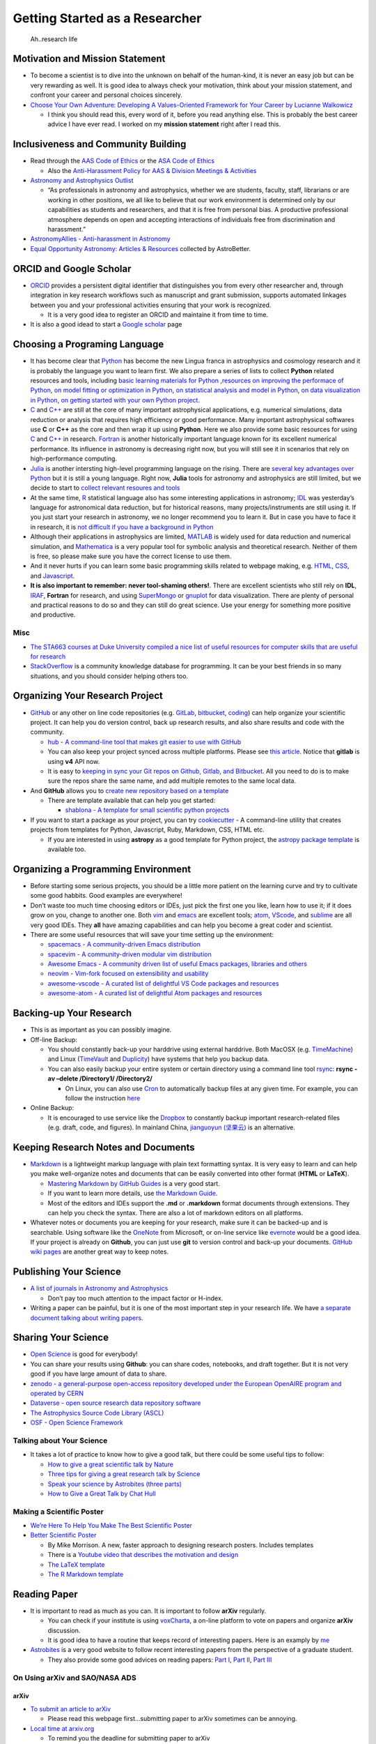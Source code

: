 Getting Started as a Researcher
===============================

.. figure:: http://www.phdcomics.com/comics/archive/phd051017s.gif
   :alt: Ah..research life

   Ah..research life

Motivation and Mission Statement
--------------------------------

-  To become a scientist is to dive into the unknown on behalf of the
   human-kind, it is never an easy job but can be very rewarding as
   well. It is good idea to always check your motivation, think about
   your mission statement, and confront your career and personal choices
   sincerely.
-  `Choose Your Own Adventure: Developing A Values-Oriented Framework
   for Your Career by Lucianne
   Walkowicz <https://arxiv.org/abs/1805.09963>`__

   -  I think you should read this, every word of it, before you read
      anything else. This is probably the best career advice I have ever
      read. I worked on my **mission statement** right after I read
      this.

Inclusiveness and Community Building
------------------------------------

-  Read through the `AAS Code of Ethics <https://aas.org/ethics>`__ or
   the `ASA Code of
   Ethics <http://asa.astronomy.org.au/code_of_ethics.php>`__

   -  Also the `Anti-Harassment Policy for AAS & Division Meetings &
      Activities <https://aas.org/policies/anti-harassment-policy-aas-division-meetings-activities>`__

-  `Astronomy and Astrophysics
   Outlist <https://astro-outlist.github.io/>`__

   -  “As professionals in astronomy and astrophysics, whether we are
      students, faculty, staff, librarians or are working in other
      positions, we all like to believe that our work environment is
      determined only by our capabilities as students and researchers,
      and that it is free from personal bias. A productive professional
      atmosphere depends on open and accepting interactions of
      individuals free from discrimination and harassment.”

-  `AstronomyAllies - Anti-harassment in
   Astronomy <http://www.astronomyallies.com/Astronomy_Allies/Welcome.html>`__
-  `Equal Opportunity Astronomy: Articles &
   Resources <http://www.astrobetter.com/wiki/Diversity>`__ collected by
   AstroBetter.

ORCID and Google Scholar
------------------------

-  `ORCID <https://orcid.org/>`__ provides a persistent digital
   identifier that distinguishes you from every other researcher and,
   through integration in key research workflows such as manuscript and
   grant submission, supports automated linkages between you and your
   professional activities ensuring that your work is recognized.

   -  It is a very good idea to register an ORCID and maintaine it from
      time to time.

-  It is also a good idead to start a `Google
   scholar <https://scholar.google.com>`__ page

Choosing a Programing Language
------------------------------

-  It has become clear that `Python <https://www.python.org/>`__ has
   become the new Lingua franca in astrophysics and cosmology research
   and it is probably the language you want to learn first. We also
   prepare a series of lists to collect **Python** related resources and
   tools, including `basic learning materials for
   Python <https://github.com/dr-guangtou/taotie/blob/master/programing/python_basic.md>`__
   ,\ `resources on improving the performace of
   Python <https://github.com/dr-guangtou/taotie/blob/master/programing/python_performance.md>`__,
   `on model fitting or optimization in
   Python <https://github.com/dr-guangtou/taotie/blob/master/programing/python_optimazaton.md>`__,
   `on statistical analysis and model in
   Python <https://github.com/dr-guangtou/taotie/blob/master/programing/python_statistics.md>`__,
   `on data visualization in
   Python <https://github.com/dr-guangtou/taotie/blob/master/programing/python_visualization.md>`__,
   `on getting started with your own Python
   project <https://github.com/dr-guangtou/taotie/blob/master/programing/python_write_yourown_project.md>`__.
-  `C <https://en.wikipedia.org/wiki/C_(programming_language)>`__ and
   `C++ <https://en.wikipedia.org/wiki/C%2B%2B>`__ are still at the core
   of many important astrophysical applications, e.g. numerical
   simulations, data reduction or analysis that requires high efficiency
   or good performance. Many important astrophysical softwares use **C**
   or **C++** as the core and then wrap it up using **Python**. Here we
   also provide some basic resources for using
   `C <https://github.com/dr-guangtou/taotie/blob/master/programing/clang_basic.md>`__
   and
   `C++ <https://github.com/dr-guangtou/taotie/blob/master/programing/cpp_basic.md>`__
   in research.
   `Fortran <http://fortranwiki.org/fortran/show/HomePage>`__ is another
   historically important language known for its excellent numerical
   performance. Its influence in astronomy is decreasing right now, but
   you will still see it in scenarios that rely on high-performance
   computing.
-  `Julia <https://julialang.org/>`__ is another intersting high-level
   programming language on the rising. There are `several key advantages
   over
   Python <https://discourse.julialang.org/t/julia-motivation-why-werent-numpy-scipy-numba-good-enough/2236>`__
   but it is still a young language. Right now, **Julia** tools for
   astronomy and astrophysics are still limited, but we decide to start
   to `collect relevant resoures and
   tools <https://github.com/dr-guangtou/taotie/blob/master/programing/julia_basic.md>`__
-  At the same time, `R <https://www.r-project.org/about.html>`__
   statistical language also has some interesting applications in
   astronomy;
   `IDL <https://en.wikipedia.org/wiki/IDL_(programming_language)>`__
   was yesterday’s language for astronomical data reduction, but for
   historical reasons, many projects/instruments are still using it. If
   you just start your research in astronomy, we no longer recommend you
   to learn it. But in case you have to face it in research, it is `not
   difficult if you have a background in
   Python <http://mathesaurus.sourceforge.net/idl-numpy.html>`__
-  Although their applications in astrophysics are limited,
   `MATLAB <https://www.mathworks.com/products/matlab.html>`__ is widely
   used for data reduction and numerical simulation, and
   `Mathematica <http://www.wolfram.com/mathematica/>`__ is a very
   popular tool for symbolic analysis and theoretical research. Neither
   of them is free, so please make sure you have the correct license to
   use them.
-  And it never hurts if you can learn some basic programming skills
   related to webpage making, e.g.
   `HTML <https://www.w3schools.com/html/>`__,
   `CSS <https://www.w3schools.com/css/>`__, and
   `Javascript <https://www.javascript.com/>`__.
-  **It is also important to remember: never tool-shaming others!**.
   There are excellent scientists who still rely on **IDL**,
   `IRAF <https://en.wikipedia.org/wiki/IRAF>`__, **Fortran** for
   research, and using
   `SuperMongo <https://www.astro.princeton.edu/~rhl/sm/>`__ or
   `gnuplot <http://www.gnuplot.info/>`__ for data visualization. There
   are plenty of personal and practical reasons to do so and they can
   still do great science. Use your energy for something more positive
   and productive.

Misc
~~~~

-  `The STA663 courses at Duke University compiled a nice list of useful
   resources for computer skills that are useful for
   research <http://people.duke.edu/~ccc14/sta-663-2019/>`__
-  `StackOverflow <https://stackoverflow.com/>`__ is a community
   knowledge database for programming. It can be your best friends in so
   many situations, and you should consider helping others too.

Organizing Your Research Project
--------------------------------

-  `GitHub <https://github.com/>`__ or any other on line code
   repositories (e.g. `GitLab <https://about.gitlab.com/>`__,
   `bitbucket <https://bitbucket.org/>`__,
   `coding <https://coding.net/git>`__) can help organize your
   scientific project. It can help you do version control, back up
   research results, and also share results and code with the community.

   -  `hub - A command-line tool that makes git easier to use with
      GitHub <https://github.com/github/hub>`__
   -  You can also keep your project synced across multiple platforms.
      Please see `this
      article <https://moox.io/blog/keep-in-sync-git-repos-on-github-gitlab-bitbucket/>`__.
      Notice that **gitlab** is using **v4** API now.
   -  It is easy to `keeping in sync your Git repos on Github, Gitlab,
      and
      Bitbucket <https://moox.io/blog/keep-in-sync-git-repos-on-github-gitlab-bitbucket/>`__.
      All you need to do is to make sure the repos share the same name,
      and add multiple remotes to the same local data.

-  And **GitHub** allows you to `create new repository based on a
   template <https://github.blog/2019-06-06-generate-new-repositories-with-repository-templates>`__

   -  There are template available that can help you get started:

      -  `shablona - A template for small scientific python
         projects <https://github.com/uwescience/shablona>`__

-  If you want to start a package as your project, you can try
   `cookiecutter <https://github.com/audreyr/cookiecutter>`__ - A
   command-line utility that creates projects from templates for Python,
   Javascript, Ruby, Markdown, CSS, HTML etc.

   -  If you are interested in using **astropy** as a good template for
      Python project, the `astropy package
      template <https://github.com/astropy/package-template>`__ is
      available too.

Organizing a Programming Environment
------------------------------------

-  Before starting some serious projects, you should be a little more
   patient on the learning curve and try to cultivate some good habbits.
   Good examples are everywhere!
-  Don’t waste too much time choosing editors or IDEs, just pick the
   first one you like, learn how to use it; if it does grow on you,
   change to another one. Both `vim <https://www.vim.org/>`__ and
   `emacs <https://www.gnu.org/software/emacs/>`__ are excellent tools;
   `atom <https://atom.io/>`__,
   `VScode <https://code.visualstudio.com/>`__, and
   `sublime <https://www.sublimetext.com/>`__ are all very good IDEs.
   They **all** have amazing capabilities and can help you become a
   great coder and scientist.
-  There are some useful resources that will save your time setting up
   the environment:

   -  `spacemacs - A community-driven Emacs
      distribution <https://github.com/syl20bnr/spacemacs>`__
   -  `spacevim - A community-driven modular vim
      distribution <https://github.com/SpaceVim/SpaceVim>`__
   -  `Awesome Emacs - A community driven list of useful Emacs packages,
      libraries and
      others <https://github.com/emacs-tw/awesome-emacs>`__
   -  `neovim - Vim-fork focused on extensibility and
      usability <https://github.com/neovim/neovim>`__
   -  `awesome-vscode - A curated list of delightful VS Code packages
      and resources <https://github.com/viatsko/awesome-vscode>`__
   -  `awesome-atom - A curated list of delightful Atom packages and
      resources <https://github.com/mehcode/awesome-atom>`__

Backing-up Your Research
------------------------

-  This is as important as you can possibly imagine.

-  Off-line Backup:

   -  You should constantly back-up your harddrive using external
      harddrive. Both MacOSX (e.g.
      `TimeMachine <https://support.apple.com/en-us/HT201250>`__) and
      Linux (`TimeVault <https://wiki.ubuntu.com/TimeVault>`__ and
      `Duplicity <http://duplicity.nongnu.org/>`__) have systems that
      help you backup data.
   -  You can also easily backup your entire system or certain directory
      using a command line tool
      `rsync <https://linux.die.net/man/1/rsync>`__: **rsync -av –delete
      /Directory1/ /Directory2/**

      -  On Linux, you can also use
         `Cron <https://opensource.com/article/17/11/how-use-cron-linux>`__
         to automatically backup files at any given time. For example,
         you can follow the instruction
         `here <https://nickjanetakis.com/blog/automatic-offline-file-backups-with-bash-and-rsync>`__

-  Online Backup:

   -  It is encouraged to use service like the
      `Dropbox <https://www.dropbox.com>`__ to constantly backup
      important research-related files (e.g. draft, code, and figures).
      In mainland China, `jianguoyun
      (坚果云) <https://www.jianguoyun.com/>`__ is an alternative.

Keeping Research Notes and Documents
------------------------------------

-  `Markdown <https://en.wikipedia.org/wiki/Markdown>`__ is a
   lightweight markup language with plain text formatting syntax. It is
   very easy to learn and can help you make well-organize notes and
   documents that can be easily converted into other format (**HTML** or
   **LaTeX**).

   -  `Mastering Markdown by GitHub
      Guides <https://guides.github.com/features/mastering-markdown/>`__
      is a very good start.
   -  If you want to learn more details, use `the Markdown
      Guide <https://www.markdownguide.org/>`__.
   -  Most of the editors and IDEs support the **.md** or **.markdown**
      format documents through extensions. They can help you check the
      syntax. There are also a lot of markdown editors on all platforms.

-  Whatever notes or documents you are keeping for your research, make
   sure it can be backed-up and is searchable. Using software like the
   `OneNote <https://www.onenote.com/signin?wdorigin=ondc>`__ from
   Microsoft, or on-line service like
   `evernote <https://evernote.com>`__ would be a good idea. If your
   project is already on **Github**, you can just use **git** to version
   control and back-up your documents. `GitHub wiki
   pages <https://guides.github.com/features/wikis/>`__ are another
   great way to keep notes.

Publishing Your Science
-----------------------

-  `A list of journals in Astronomy and
   Astrophysics <https://www.scimagojr.com/journalrank.php?category=3103>`__

   -  Don’t pay too much attention to the impact factor or H-index.

-  Writing a paper can be painful, but it is one of the most important
   step in your research life. We have `a separate document talking
   about writing
   papers <https://github.com/dr-guangtou/taotie/blob/master/research/writing_paper.md>`__.

Sharing Your Science
--------------------

-  `Open Science <https://en.wikipedia.org/wiki/Open_science>`__ is good
   for everybody!
-  You can share your results using **Github**: you can share codes,
   notebooks, and draft together. But it is not very good if you have
   large amount of data to share.
-  `zenodo - a general-purpose open-access repository developed under
   the European OpenAIRE program and operated by
   CERN <https://zenodo.org/>`__
-  `Dataverse - open source research data repository
   software <https://dataverse.org/>`__
-  `The Astrophysics Source Code Library (ASCL) <https://ascl.net/>`__
-  `OSF - Open Science Framework <https://osf.io/>`__

Talking about Your Science
~~~~~~~~~~~~~~~~~~~~~~~~~~

-  It takes a lot of practice to know how to give a good talk, but there
   could be some useful tips to follow:

   -  `How to give a great scientific talk by
      Nature <https://www.nature.com/articles/d41586-018-07780-5>`__
   -  `Three tips for giving a great research talk by
      Science <https://www.sciencemag.org/careers/2019/04/three-tips-giving-great-research-talk>`__
   -  `Speak your science by Astrobites (three
      parts) <https://astrobites.org/2018/02/10/speak-your-science-part-1/>`__
   -  `How to Give a Great Talk by Chat
      Hull <https://arxiv.org/abs/1712.08088>`__

Making a Scientific Poster
~~~~~~~~~~~~~~~~~~~~~~~~~~

-  `We’re Here To Help You Make The Best Scientific
   Poster <https://www.makesigns.com/tutorials/>`__

-  `Better Scientific Poster <https://osf.io/ef53g/>`__

   -  By Mike Morrison. A new, faster approach to designing research
      posters. Includes templates
   -  There is a `Youtube video that describes the motivation and
      design <https://www.youtube.com/watch?v=1RwJbhkCA58&feature=youtu.be>`__
   -  `The LaTeX
      template <https://github.com/rafaelbailo/betterposter-latex-template>`__
   -  `The R Markdown
      template <https://github.com/GerkeLab/betterposter>`__

Reading Paper
-------------

-  It is important to read as much as you can. It is important to follow
   **arXiv** regularly.

   -  You can check if your institute is using
      `voxCharta <https://www.voxcharta.org>`__, a on-line platform to
      vote on papers and organize **arXiv** discussion.
   -  It is good idea to have a routine that keeps record of interesting
      papers. Here is an examply by
      `me <https://github.com/dr-guangtou/daily_astroph>`__

-  `Astrobites <https://astrobites.org>`__ is a very good website to
   follow recent interesting papers from the perspective of a graduate
   student.

   -  They also provide some good advices on reading papers: `Part
      I <https://astrobites.org/2017/12/19/tools-for-reading-papers-part-1/>`__,
      `Part
      II <https://astrobites.org/2018/03/09/tools-for-reading-papers-part-2/>`__,
      `Part
      III <https://astrobites.org/2018/09/06/tools-for-reading-papers-part-3/>`__

On Using arXiv and SAO/NASA ADS
~~~~~~~~~~~~~~~~~~~~~~~~~~~~~~~

arXiv
^^^^^

-  `To submit an article to arXiv <https://arxiv.org/help/submit>`__

   -  Please read this webpage first…submitting paper to arXiv sometimes
      can be annoying.

-  `Local time at arxiv.org <https://arxiv.org/localtime>`__

   -  To remind you the deadline for submitting paper to arXiv

-  `The official arXiv github repositories <https://github.com/arXiv>`__
-  `arxiv.py - Python wrapper for the arXiv
   API <https://github.com/lukasschwab/arxiv.py>`__
-  `arXiv LaTeX Cleaner: Easily clean the LaTeX code of your paper to
   submit to
   arXiv <https://github.com/google-research/arxiv-latex-cleaner>`__

SAO/NASA ADS
^^^^^^^^^^^^

-  `Tutorial for using the new ADS
   search <http://adsabs.github.io/help/search/>`__
-  `Official SAO/NASA ADS github
   repositories <https://github.com/adsabs>`__
-  `ads - A Python Module to Interact with NASA’s ADS that Doesn’t
   Suck <https://github.com/andycasey/ads>`__

Communicating with Others
-------------------------

-  `Slack <https://slack.com/>`__ has become the most common way to
   organize a small collaboration. Even the free version can be very
   useful.
-  Telecon becomes more and more frequently used to communicate among
   collaborators in different institutes and timezones. Commonly used
   telecon tools including `Skype <https://www.skype.com/en/>`__,
   `zoom <https://zoom.us/>`__,
   `GoToMeetings <https://www.gotomeeting.com/>`__

   -  All of these tools are free and cross-platform, and easy to use.
      You can share screen using them for remote presentation too.

-  `Doodle <https://doodle.com/make-a-poll>`__ is the most commonly used
   tool to create a poll to decide the time slot for a meeting or
   telecon.

Personal Website
----------------

-  It is actually pretty important to have a visible personal website
   that links your CV and contact information. Make sure that it can be
   found by search engine.
-  This is especially important if you try to find job in another
   country (e.g. get a PhD in China, want a post-doc job in Europe) or
   when you know the hiring committee is not familiar with you.

-  `GitHub Pages <https://pages.github.com/>`__ is pretty good choice to
   make a nice-looking personal website. And there are some `easy-to-use
   templates available <https://pages.github.com/themes/>`__, and there
   are `more fancy ones
   available <https://jekyllthemes.io/github-pages-templates>`__

   -  `How to Create a Simple Academic
      Website <https://marisacarlos.com/pages/create-simple-academic-website>`__

-  `al-folio - A beautiful Jekyll theme for
   academics <https://github.com/alshedivat/al-folio>`__

   -  This is a pretty good template for academic personal wesbsite

-  Good examples (personal choice: clean and informative)

   -  `Adrian Price-Whelan <http://adrian.pw/>`__; the code can be found
      `here <https://github.com/adrn/adrn.github.io>`__
   -  `Dan Foreman-Mackey <https://dfm.io/>`__; the code can be found
      `here <https://github.com/dfm/dfm.io>`__

Conference and Talks
--------------------

Scientific Conference
~~~~~~~~~~~~~~~~~~~~~

-  Behave yourself professionally during conference or workshop. Please
   pay attention to the code of conduct. As an example, you can read the
   `Code of Conduct for ESO Workshops &
   Conferences <https://www.eso.org/sci/meetings/2018/tcl2018/code.html>`__

-  `CADA International Astronomy
   Meetings <http://www.cadc-ccda.hia-iha.nrc-cnrc.gc.ca/en/meetings/>`__
   is a very good place to check if there is anything conference that
   interests you in the future. There is a RSS Feed and a **iCal**
   subscription.
-  [@astromeetings Twitter
   account](https://twitter.com/astromeetings?lang=en) is also a good
   way to follow the on-going conferences in your field.

   -  It has become routine for a conferece to have a designated hashtag
      on Twitter for people to twit about the talk. We cannot go to all
      conferences (and it is `bad for the mother
      earth <https://onlinelibrary.wiley.com/doi/pdf/10.1111/1746-692X.12106>`__)

-  `Future IAU
   Meetings <https://www.iau.org/science/meetings/future/>`__

On-line Colloquium
~~~~~~~~~~~~~~~~~~

-  With Youtube, it is pretty easy to enjoy great astrophysical
   colloquium in universities and institutes all over the world. Here
   are a few good channels to get started:

   -  `CfA
      Colloquium <https://www.youtube.com/channel/UCApHNlZLkxmiV95A0ChueYg>`__
      and `ITC
      Video <https://www.youtube.com/channel/UCTuACIrLKPTlp6XMZbeipig/featured>`__
      from Harvard/CfA
   -  `Heidelberg
      Astronomy <https://www.youtube.com/user/AstronomyHeidelberg>`__
   -  `CCA
      Seminars <https://www.youtube.com/user/SimonsFoundation/playlists>`__.
      Some of them are about astronomy and cosmology.
   -  `Dept of Physics & Astronomy at the University of
      Utah <https://www.youtube.com/user/UofUPhysAstro/featured>`__
